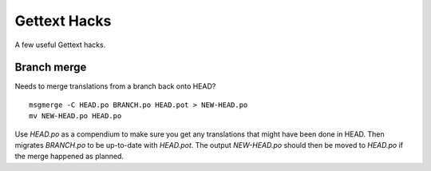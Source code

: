 
.. _../pages/guide/gettext_hacks#gettext_hacks:

Gettext Hacks
*************

A few useful Gettext hacks.

.. _../pages/guide/gettext_hacks#branch_merge:

Branch merge
============

Needs to merge translations from a branch back onto HEAD?

::

    msgmerge -C HEAD.po BRANCH.po HEAD.pot > NEW-HEAD.po
    mv NEW-HEAD.po HEAD.po

Use *HEAD.po* as a compendium to make sure you get any translations that might
have been done in HEAD.  Then migrates *BRANCH.po* to be up-to-date with
*HEAD.pot*.  The output *NEW-HEAD.po* should then be moved to *HEAD.po* if the merge
happened as planned.

